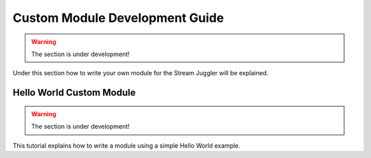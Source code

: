 Custom Module Development Guide
======================================

.. warning:: The section is under development!

Under this section how to write your own module for the Stream Juggler will be explained.

Hello World Custom Module
------------------------------

.. warning:: The section is under development!

This tutorial explains how to write a module using a simple Hello World example.
